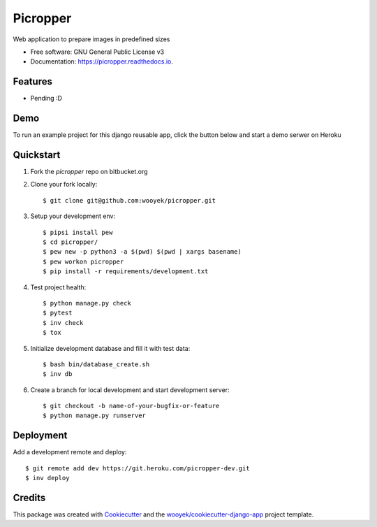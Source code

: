 =========
Picropper
=========

Web application to prepare images in predefined sizes


.. image:: https://img.shields.io/pypi/v/picropper.svg
        :target: https://pypi.python.org/pypi/picropper

.. image:: https://img.shields.io/travis/wooyek/picropper.svg
        :target: https://travis-ci.org/wooyek/picropper

.. image:: https://readthedocs.org/projects/picropper/badge/?version=latest
        :target: https://picropper.readthedocs.io/en/latest/?badge=latest
        :alt: Documentation Status
.. image:: https://coveralls.io/repos/github/wooyek/picropper/badge.svg?branch=develop
        :target: https://coveralls.io/github/wooyek/picropper?branch=develop
        :alt: Coveralls.io coverage

.. image:: https://codecov.io/gh/wooyek/picropper/branch/develop/graph/badge.svg
        :target: https://codecov.io/gh/wooyek/picropper
        :alt: CodeCov coverage

.. image:: https://api.codeclimate.com/v1/badges/0e7992f6259bc7fd1a1a/maintainability
        :target: https://codeclimate.com/github/wooyek/picropper/maintainability
        :alt: Maintainability

.. image:: https://img.shields.io/github/license/wooyek/picropper.svg
        :target: https://github.com/wooyek/picropper/blob/develop/LICENSE
        :alt: License

.. image:: https://img.shields.io/twitter/url/https/github.com/wooyek/picropper.svg?style=social
        :target: https://twitter.com/intent/tweet?text=Wow:&url=https://github.com/wooyek/picropper
        :alt: Tweet about this project

.. image:: https://img.shields.io/badge/Say%20Thanks-!-1EAEDB.svg
        :target: https://saythanks.io/to/wooyek


* Free software: GNU General Public License v3
* Documentation: https://picropper.readthedocs.io.

Features
--------

* Pending :D

Demo
----

To run an example project for this django reusable app, click the button below and start a demo serwer on Heroku

.. image:: https://www.herokucdn.com/deploy/button.png
    :target: https://heroku.com/deploy
    :alt: Deploy Django Opt-out example project to Heroku


Quickstart
----------

1. Fork the `picropper` repo on bitbucket.org
2. Clone your fork locally::

    $ git clone git@github.com:wooyek/picropper.git

3. Setup your development env::

    $ pipsi install pew
    $ cd picropper/
    $ pew new -p python3 -a $(pwd) $(pwd | xargs basename)
    $ pew workon picropper
    $ pip install -r requirements/development.txt

4. Test project health::

    $ python manage.py check
    $ pytest
    $ inv check
    $ tox

5. Initialize development database and fill it with test data::

    $ bash bin/database_create.sh
    $ inv db

6. Create a branch for local development and start development server::

    $ git checkout -b name-of-your-bugfix-or-feature
    $ python manage.py runserver


Deployment
----------

Add a development remote and deploy::

    $ git remote add dev https://git.heroku.com/picropper-dev.git
    $ inv deploy

Credits
-------

This package was created with Cookiecutter_ and the `wooyek/cookiecutter-django-app`_ project template.

.. _Cookiecutter: https://github.com/audreyr/cookiecutter
.. _`wooyek/cookiecutter-django-app`: https://github.com/wooyek/cookiecutter-django-app
.. _`pipenv`: https://docs.pipenv.org/install
